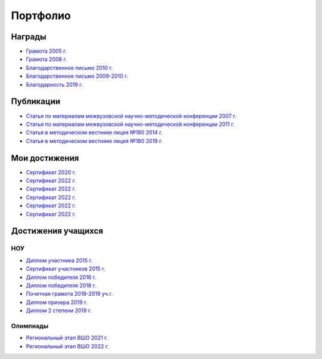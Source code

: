 ﻿Портфолио
*********

Награды
=======

* `Грамота 2005 г. </_documents/achievements/My_diploma_2005.pdf>`_
* `Грамота 2008 г. </_documents/achievements/My_diploma_2008.pdf>`_
* `Благодарственное письмо 2010 г. </_documents/achievements/My_diploma_2010.pdf>`_
* `Благодарственное письмо 2009-2010 г. </_documents/achievements/My_diploma_2010_2.pdf>`_
* `Благодарность 2019 г. </_documents/achievements/My_diploma_2019.pdf>`_

Публикации
==========

* `Статья по материалам межвузовской научно-методической конференции 2007 г. </_documents/achievements/Sbornik_2007.pdf>`_
* `Статья по материалам межвузовской научно-методической конференции 2011 г. </_documents/achievements/Sbornik_2011.pdf>`_
* `Статья в методическом вестнике лицея №180 2014 г. </_documents/achievements/Sbornik_2014.pdf>`_
* `Статья в методическом вестнике лицея №180 2019 г. </_documents/achievements/Sbornik_2019.pdf>`_

Мои достижения
==============

* `Сертификат 2020 г. </_documents/achievements/Certificate_2020.pdf>`_
* `Сертификат 2022 г. </_documents/achievements/Yandex-1.pdf>`_
* `Сертификат 2022 г. </_documents/achievements/Yandex-2.pdf>`_
* `Сертификат 2022 г. </_documents/achievements/Yandex-3.pdf>`_
* `Сертификат 2022 г. </_documents/achievements/Yandex-4.pdf>`_
* `Сертификат 2022 г. </_documents/achievements/Yandex-5.pdf>`_

Достижения учащихся
===================

НОУ
---

* `Диплом участника 2015 г. </_documents/students_achievements/Diploma_1.pdf>`_
* `Сертификат участников 2015 г. </_documents/students_achievements/Diploma_7.pdf>`_
* `Диплом победителя 2016 г. </_documents/students_achievements/Diploma_2.pdf>`_
* `Диплом победителя 2018 г. </_documents/students_achievements/Diploma_3.pdf>`_
* `Почетная грамота 2018-2019 уч.г. </_documents/students_achievements/Diploma_4.pdf>`_
* `Диплом призера 2019 г. </_documents/students_achievements/Diploma_5.pdf>`_
* `Диплом 2 степени 2019 г. </_documents/students_achievements/Diploma_6.pdf>`_

.. Результаты экзаменов
   --------------------

Олимпиады
---------

* `Региональный этап ВШО 2021 г. </_documents/students_achievements/English_Olympiad_results_2021.pdf>`_
* `Региональный этап ВШО 2022 г. </_documents/students_achievements/English_Olympiad_results_2022.pdf>`_
